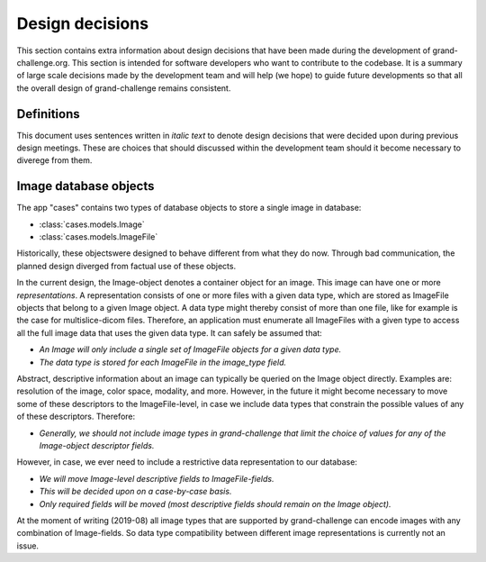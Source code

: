 Design decisions
================

This section contains extra information about design decisions that have
been made during the development of grand-challenge.org. This section is 
intended for software developers who want to contribute to the codebase. It is
a summary of large scale decisions made by the development team and will help
(we hope) to guide future developments so that all the overall design of
grand-challenge remains consistent.

Definitions
-----------

This document uses sentences written in *italic text* to denote design decisions
that were decided upon during previous design meetings. These are choices
that should discussed within the development team should it become necessary to
diverege from them.

Image database objects
----------------------

The app "cases" contains two types of database objects to store a single image
in database:

- :class:`cases.models.Image`
- :class:`cases.models.ImageFile`

Historically, these objectswere designed to behave different from what they do
now. Through bad communication, the planned design diverged from factual use
of these objects.

In the current design, the Image-object denotes a container object for an image.
This image can have one or more *representations*. A representation consists of one
or more files with a given data type, which are stored as ImageFile objects
that belong to a given Image object. A data type might thereby consist of
more than one file, like for example is the case for multislice-dicom files.
Therefore, an application must enumerate all ImageFiles with a given type to
access all the full image data that uses the given data type. It can safely be
assumed that:

* *An Image will only include a single set of ImageFile objects for a given data type.*
* *The data type is stored for each ImageFile in the image_type field.*

Abstract, descriptive information about an image can typically be queried on the
Image object directly. Examples are: resolution of the image, color space,
modality, and more. However, in the future it might become necessary to move
some of these descriptors to the ImageFile-level, in case we include data
types that constrain the possible values of any of these descriptors. Therefore:

* *Generally, we should not include image types in grand-challenge that limit the choice of values for any of the Image-object descriptor fields.*

However, in case, we ever need to include a restrictive data representation to
our database:

* *We will move Image-level descriptive fields to ImageFile-fields.*
* *This will be decided upon on a case-by-case basis.*
* *Only required fields will be moved (most descriptive fields should remain on the Image object).*

At the moment of writing (2019-08) all image types that are supported by
grand-challenge can encode images with any combination of Image-fields. So
data type compatibility between different image representations is currently not
an issue.
